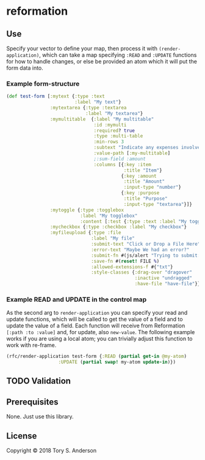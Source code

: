 * reformation
** Use
Specify your vector to define your map, then process it with =(render-application)=, which can take a map specifying =:READ= and =:UPDATE= functions for how to handle changes, or else be provided an atom which it will put the form data into. 

*** Example form-structure
#+BEGIN_SRC clojure
(def test-form [:mytext {:type :text
                         :label "My text"}
                :mytextarea {:type :textarea
                             :label "My textarea"}
                :mymultitable  {:label "My multitable"
                                :id :mymulti
                                :required? true
                                :type :multi-table
                                :min-rows 3
                                :subtext "Indicate any expenses involved in carryout out your research, including a reason for each expense."
                                :value-path [:my-multitable]
                                ;:sum-field :amount
                                :columns [{:key :item
                                           :title "Item"}
                                          {:key :amount
                                           :title "Amount"
                                           :input-type "number"}
                                          {:key :purpose
                                           :title "Purpose"
                                           :input-type "textarea"}]}
                :mytoggle {:type :togglebox
                           :label "My togglebox"
                           :content [:test {:type :text :label "My toggled "}]}
                :mycheckbox {:type :checkbox :label "My checkbox"}
                :myfileupload {:type :file
                               :label "My file"
                               :submit-text "Click or Drop a File Here"
                               :error-text "Maybe We had an error?"
                               :submit-fn #(js/alert "Trying to submit:")
                               :save-fn #(reset! FILE %)                               
                               :allowed-extensions-f #{"txt"}
                               :style-classes {:drag-over "dragover"
                                               :inactive "undragged"
                                               :have-file "have-file"}}])
#+END_SRC

*** Example READ and UPDATE in the control map
As the second arg to =render-application= you can specify your read and update functions, which will be called to get the value of a field and to update the value of a field. Each function will receive from Reformation =[:path :to :value]= and, for update, also =new-value=. The following example works if you are using a local atom; you can trivially adjust this function to work with re-frame. 

#+BEGIN_SRC clojure
  (rfc/render-application test-form {:READ (partial get-in @my-atom)
				     :UPDATE (partial swap! my-atom update-in)})
#+END_SRC

** TODO Validation
** Prerequisites
   :PROPERTIES:
   :CUSTOM_ID: prerequisites
   :END:

None. Just use this library.

** License
   :PROPERTIES:
   :CUSTOM_ID: license
   :END:

Copyright © 2018 Tory S. Anderson
